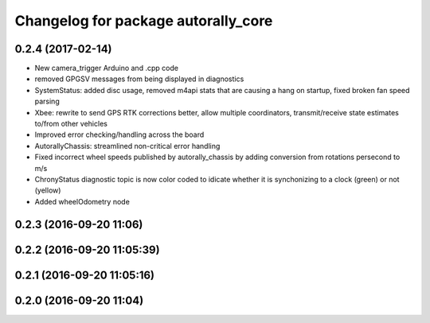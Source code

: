 ^^^^^^^^^^^^^^^^^^^^^^^^^^^^^^^^^^^^
Changelog for package autorally_core
^^^^^^^^^^^^^^^^^^^^^^^^^^^^^^^^^^^^

0.2.4 (2017-02-14)
------------------
* New camera_trigger Arduino and .cpp code
* removed GPGSV messages from being displayed in diagnostics
* SystemStatus: added disc usage, removed m4api stats that are causing a hang on startup, fixed broken fan speed parsing
* Xbee: rewrite to send GPS RTK corrections better, allow multiple coordinators, transmit/receive state estimates to/from other vehicles
* Improved error checking/handling across the board
* AutorallyChassis: streamlined non-critical error handling
* Fixed incorrect wheel speeds published by autorally_chassis by adding conversion from rotations persecond to m/s
* ChronyStatus diagnostic topic is now color coded to idicate whether it is synchonizing to a clock (green) or not (yellow)
* Added wheelOdometry node

0.2.3 (2016-09-20 11:06)
------------------------

0.2.2 (2016-09-20 11:05:39)
---------------------------

0.2.1 (2016-09-20 11:05:16)
---------------------------

0.2.0 (2016-09-20 11:04)
------------------------
